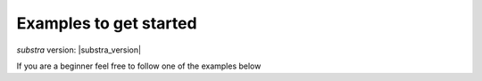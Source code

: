 Examples to get started
=======================

`substra` version: |substra_version|

If you are a beginner feel free to follow one of the examples below
